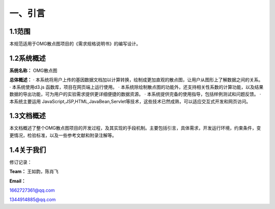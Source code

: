 ==============
一、引言
==============

1.1范围 
=============

本规范适用于OMG散点图项目的《需求规格说明书》的编写设计。

1.2系统概述
================

**系统名称：**
OMG散点图

**总体概述：**
· 本系统将用户上传的基因数据文档加以计算转换，绘制成更加直观的散点图，让用户从图形上了解数据之间的关系。
· 本系统使用d3.js 函数库，项目在网页端上运行使用。
· 本系统除绘制散点图的功能外，还支持相关性系数的计算功能，以及结果数据的导出功能，可为用户的实验需求提供更详细便捷的数据资源。
· 本系统提供完备的使用指导，包括样例测试和问题反馈。
· 本系统主要运用 JavaScript,JSP,HTML,JavaBean,Servlet等技术，这些技术已然成熟，可以适应交互式开发和网页访问。



1.3文档概述
=================

本文档概述了整个OMG散点图项目的开发过程，及其实现的手段机制。主要包括引言，具体需求，开发运行环境，约束条件，变更情况，检验标准，以及一些参考文献和附录注解等。



1.4关于我们
========================

修订记录：




**Team：**
王如韵，陈肖飞

**Email：**

1662727361@qq.com

1344914885@qq.com
